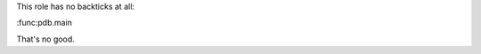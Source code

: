 .. expect: role with no backticks: ':func:pdb.main\n' (role-without-backticks)

This role has no backticks at all:

:func:pdb.main

That's no good.
